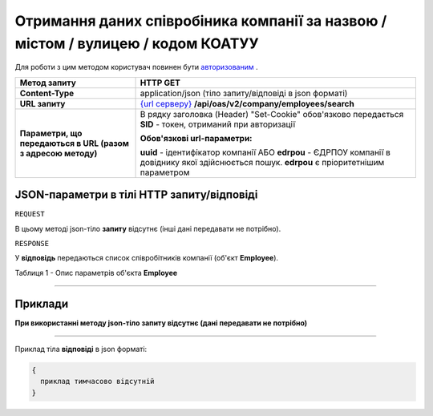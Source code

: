 ##########################################################################################################################
**Отримання даних співробіника компанії за назвою / містом / вулицею / кодом КОАТУУ**
##########################################################################################################################

Для роботи з цим методом користувач повинен бути `авторизованим <https://wiki.edi-n.com/uk/latest/API_ETTN/Methods/Authorization.html>`__ .

+--------------------------------------------------------------+------------------------------------------------------------------------------------------------------------------------------------------------+
|                       **Метод запиту**                       |                                                                  **HTTP GET**                                                                  |
+==============================================================+================================================================================================================================================+
| **Content-Type**                                             | application/json (тіло запиту/відповіді в json форматі)                                                                                        |
+--------------------------------------------------------------+------------------------------------------------------------------------------------------------------------------------------------------------+
| **URL запиту**                                               | `{url серверу} <https://wiki.edi-n.com/uk/latest/API_ETTN/API_ETTN_list.html#url>`__ **/api/oas/v2/company/employees/search**                  |
+--------------------------------------------------------------+------------------------------------------------------------------------------------------------------------------------------------------------+
| **Параметри, що передаються в URL (разом з адресою методу)** | В рядку заголовка (Header) "Set-Cookie" обов'язково передається **SID** - токен, отриманий при авторизації                                     |
|                                                              |                                                                                                                                                |
|                                                              | **Обов'язкові url-параметри:**                                                                                                                 |
|                                                              |                                                                                                                                                |
|                                                              | **uuid** - ідентифікатор компанії АБО **edrpou** - ЄДРПОУ компанії в довіднику якої здійснюється пошук. **edrpou** є пріоритетнішим параметром |
+--------------------------------------------------------------+------------------------------------------------------------------------------------------------------------------------------------------------+

**JSON-параметри в тілі HTTP запиту/відповіді**
*******************************************************************

``REQUEST``

В цьому методі json-тіло **запиту** відсутнє (інші дані передавати не потрібно).

``RESPONSE``

У **відповідь** передаються список співробітників компанії (об'єкт **Employee**).

Таблиця 1 - Опис параметрів об'єкта **Employee**

.. csv-table:: 
  :file: for_csv/Employee.csv
  :widths:  1, 12, 41
  :header-rows: 1
  :stub-columns: 0

--------------

**Приклади**
*****************

**При використанні методу json-тіло запиту відсутнє (дані передавати не потрібно)**

--------------

Приклад тіла **відповіді** в json форматі: 

.. code:: ruby

  {
    приклад тимчасово відсутній
  }



